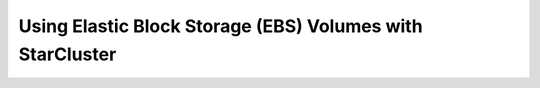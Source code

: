 Using Elastic Block Storage (EBS) Volumes with StarCluster
==========================================================
